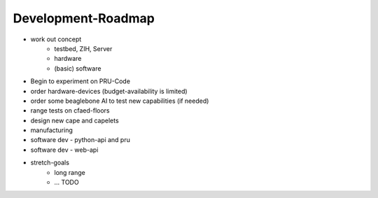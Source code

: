 Development-Roadmap
-------------------

- work out concept
   - testbed, ZIH, Server
   - hardware
   - (basic) software
- Begin to experiment on PRU-Code
- order hardware-devices (budget-availability is limited)
- order some beaglebone AI to test new capabilities (if needed)
- range tests on cfaed-floors
- design new cape and capelets
- manufacturing
- software dev - python-api and pru
- software dev - web-api
- stretch-goals
    - long range
    - ... TODO
